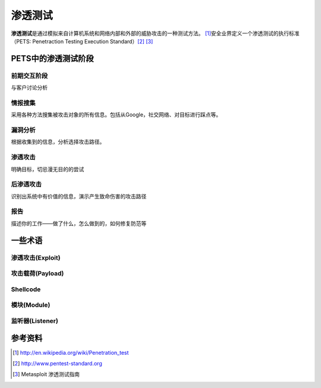 渗透测试
***********



.. author:: default
.. categories:: security
.. tags:: devops, security, network
.. comments::
.. more::



**渗透测试**\ 是通过模拟来自计算机系统和网络内部和外部的威胁攻击的一种测试方法。
[#ref1]_\ 安全业界定义一个渗透测试的执行标准（PETS: Penetraction Testing Execut\
ion Standard）\ [#ref2]_ [#ref3]_

PETS中的渗透测试阶段
=====================

前期交互阶段
-------------
与客户讨论分析


情报搜集
---------
采用各种方法搜集被攻击对象的所有信息。包括从Google，社交网络、对目标进行踩点等。

漏洞分析
---------
根据收集到的信息，分析选择攻击路径。

渗透攻击
---------
明确目标，切忌漫无目的的尝试

后渗透攻击
----------
识别出系统中有价值的信息，演示产生致命伤害的攻击路径

报告
------
描述你的工作——做了什么，怎么做到的，如何修复防范等


一些术语
==========

渗透攻击(Exploit)
---------------------


攻击载荷(Payload)
----------------------


Shellcode
-----------


模块(Module)
--------------


监听器(Listener)
------------------


参考资料
========

.. [#ref1]  http://en.wikipedia.org/wiki/Penetration_test
.. [#ref2]  http://www.pentest-standard.org
.. [#ref3]  Metasploit 渗透测试指南

